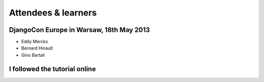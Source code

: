 ####################
Attendees & learners
####################

DjangoCon Europe in Warsaw, 18th May 2013
=========================================

* Eddy Merckx
* Bernard Hinault
* Gino Bartali


I followed the tutorial online
==============================
